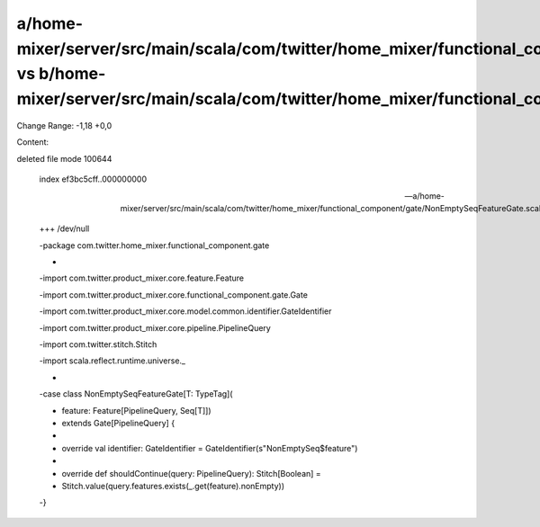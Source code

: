 a/home-mixer/server/src/main/scala/com/twitter/home_mixer/functional_component/gate/NonEmptySeqFeatureGate.scala vs b/home-mixer/server/src/main/scala/com/twitter/home_mixer/functional_component/gate/NonEmptySeqFeatureGate.scala
==================================================

Change Range: -1,18 +0,0

Content:

::

deleted file mode 100644
  
  index ef3bc5cff..000000000
  
  --- a/home-mixer/server/src/main/scala/com/twitter/home_mixer/functional_component/gate/NonEmptySeqFeatureGate.scala
  
  +++ /dev/null
  
  -package com.twitter.home_mixer.functional_component.gate
  
  -
  
  -import com.twitter.product_mixer.core.feature.Feature
  
  -import com.twitter.product_mixer.core.functional_component.gate.Gate
  
  -import com.twitter.product_mixer.core.model.common.identifier.GateIdentifier
  
  -import com.twitter.product_mixer.core.pipeline.PipelineQuery
  
  -import com.twitter.stitch.Stitch
  
  -import scala.reflect.runtime.universe._
  
  -
  
  -case class NonEmptySeqFeatureGate[T: TypeTag](
  
  -  feature: Feature[PipelineQuery, Seq[T]])
  
  -    extends Gate[PipelineQuery] {
  
  -
  
  -  override val identifier: GateIdentifier = GateIdentifier(s"NonEmptySeq$feature")
  
  -
  
  -  override def shouldContinue(query: PipelineQuery): Stitch[Boolean] =
  
  -    Stitch.value(query.features.exists(_.get(feature).nonEmpty))
  
  -}
  
